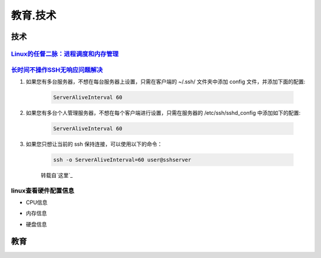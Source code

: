 教育.技术
===========


技术
------

`Linux的任督二脉：进程调度和内存管理`_
^^^^^^^^^^^^^^^^^^^^^^^^^^^^^^^^^^^^^^^^^^^

`长时间不操作SSH无响应问题解决`_
^^^^^^^^^^^^^^^^^^^^^^^^^^^^^^^^^^^^^^^^^^^

#. 如果您有多台服务器，不想在每台服务器上设置，只需在客户端的 ~/.ssh/ 文件夹中添加 config 文件，并添加下面的配置:

	.. code-block:: console

		ServerAliveInterval 60

#. 如果您有多台个人管理服务器，不想在每个客户端进行设置，只需在服务器的 /etc/ssh/sshd_config 中添加如下的配置:

	.. code-block:: console

		ServerAliveInterval 60

#. 如果您只想让当前的 ssh 保持连接，可以使用以下的命令：

	.. code-block:: console

		ssh -o ServerAliveInterval=60 user@sshserver

	转载自`这里`_


linux查看硬件配置信息
^^^^^^^^^^^^^^^^^^^^^^^

* CPU信息

.. code-block:: console
	:emphasize-lines: 1

	~@~:~/doc$ lscpu
	Architecture:          x86_64
	CPU op-mode(s):        32-bit, 64-bit
	Byte Order:            Little Endian
	...

* 内存信息

.. code-block:: console
	:emphasize-lines: 1
	
	~@~:~/doc$ cat /proc/meminfo
	MemTotal:        3970012 kB
	MemFree:          140060 kB
	MemAvailable:     777144 kB
	Buffers:          692976 kB
	Cached:           293716 kB
	SwapCached:         8264 kB


* 硬盘信息

.. code-block:: console
	:emphasize-lines: 1

	~@~:~/doc$ lsblk
	NAME   MAJ:MIN RM   SIZE RO TYPE MOUNTPOINT
	sr0     11:0    1  1024M  0 rom  
	sda      8:0    0 298.1G  0 disk 
	|--sda2   8:2    0     1K  0 part 
	|--sda5   8:5    0     4G  0 part [SWAP]
	|--sda1   8:1    0 294.2G  0 part /


教育
--------




.. _Linux的任督二脉：进程调度和内存管理: https://blog.csdn.net/21cnbao/article/details/77505330

.. _长时间不操作SSH无响应问题解决: https://blog.csdn.net/u013511989/article/details/79972435

.. _这里： http://www.talkwithtrend.com/Question/225451-1370171